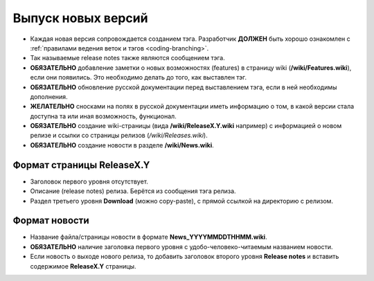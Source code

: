 .. _coding-releasing:
.. vim: syntax=rst
.. vim: textwidth=72
.. vim: spell spelllang=ru,en

===================
Выпуск новых версий
===================
* Каждая новая версия сопровождается созданием тэга. Разработчик
  **ДОЛЖЕН** быть хорошо ознакомлен с :ref:`правилами ведения веток и
  тэгов <coding-branching>`.
* Так называемые release notes также являются сообщением тэга.
* **ОБЯЗАТЕЛЬНО** добавление заметки о новых возможностях (features) в
  страницу wiki (**/wiki/Features.wiki**), если они появились. Это
  необходимо делать до того, как выставлен тэг.
* **ОБЯЗАТЕЛЬНО** обновление русской документации перед выставлением
  тэга, если в ней необходимы дополнения.
* **ЖЕЛАТЕЛЬНО** сносками на полях в русской документации иметь
  информацию о том, в какой версии стала доступна та или иная
  возможность, функционал.
* **ОБЯЗАТЕЛЬНО** создание wiki-страницы (вида **/wiki/ReleaseX.Y.wiki**
  например) с информацией о новом релизе и ссылки со страницы релизов
  (*/wiki/Releases.wiki*).
* **ОБЯЗАТЕЛЬНО** создание новости в разделе **/wiki/News.wiki**.

Формат страницы ReleaseX.Y
==========================
* Заголовок первого уровня отсутствует.
* Описание (release notes) релиза. Берётся из сообщения тэга релиза.
* Раздел третьего уровня **Download** (можно copy-paste), с прямой
  ссылкой на директорию с релизом.

Формат новости
==============
* Название файла/страницы новости в формате **News_YYYYMMDDTHHMM.wiki**.
* **ОБЯЗАТЕЛЬНО** наличие заголовка первого уровня с
  удобо-человеко-читаемым названием новости.
* Если новость о выходе нового релиза, то добавить заголовок второго
  уровня **Release notes** и вставить содержимое **ReleaseX.Y**
  страницы.
